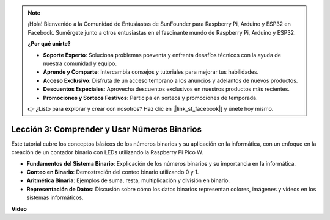 .. note::

    ¡Hola! Bienvenido a la Comunidad de Entusiastas de SunFounder para Raspberry Pi, Arduino y ESP32 en Facebook. Sumérgete junto a otros entusiastas en el fascinante mundo de Raspberry Pi, Arduino y ESP32.

    **¿Por qué unirte?**

    - **Soporte Experto**: Soluciona problemas posventa y enfrenta desafíos técnicos con la ayuda de nuestra comunidad y equipo.
    - **Aprende y Comparte**: Intercambia consejos y tutoriales para mejorar tus habilidades.
    - **Acceso Exclusivo**: Disfruta de un acceso temprano a los anuncios y adelantos de nuevos productos.
    - **Descuentos Especiales**: Aprovecha descuentos exclusivos en nuestros productos más recientes.
    - **Promociones y Sorteos Festivos**: Participa en sorteos y promociones de temporada.

    👉 ¿Listo para explorar y crear con nosotros? Haz clic en [|link_sf_facebook|] y únete hoy mismo.

Lección 3: Comprender y Usar Números Binarios
=================================================================

Este tutorial cubre los conceptos básicos de los números binarios y su aplicación en la informática, con un enfoque en la creación de un contador binario con LEDs utilizando la Raspberry Pi Pico W.

* **Fundamentos del Sistema Binario**: Explicación de los números binarios y su importancia en la informática.
* **Conteo en Binario**: Demostración del conteo binario utilizando 0 y 1.
* **Aritmética Binaria**: Ejemplos de suma, resta, multiplicación y división en binario.
* **Representación de Datos**: Discusión sobre cómo los datos binarios representan colores, imágenes y videos en los sistemas informáticos.

**Video**

.. raw:: html

    <iframe width="700" height="500" src="https://www.youtube.com/embed/C_xiDka0Nm0?si=DTKVM_8x_WlDm9uw" title="YouTube video player" frameborder="0" allow="accelerometer; autoplay; clipboard-write; encrypted-media; gyroscope; picture-in-picture; web-share" allowfullscreen></iframe>

